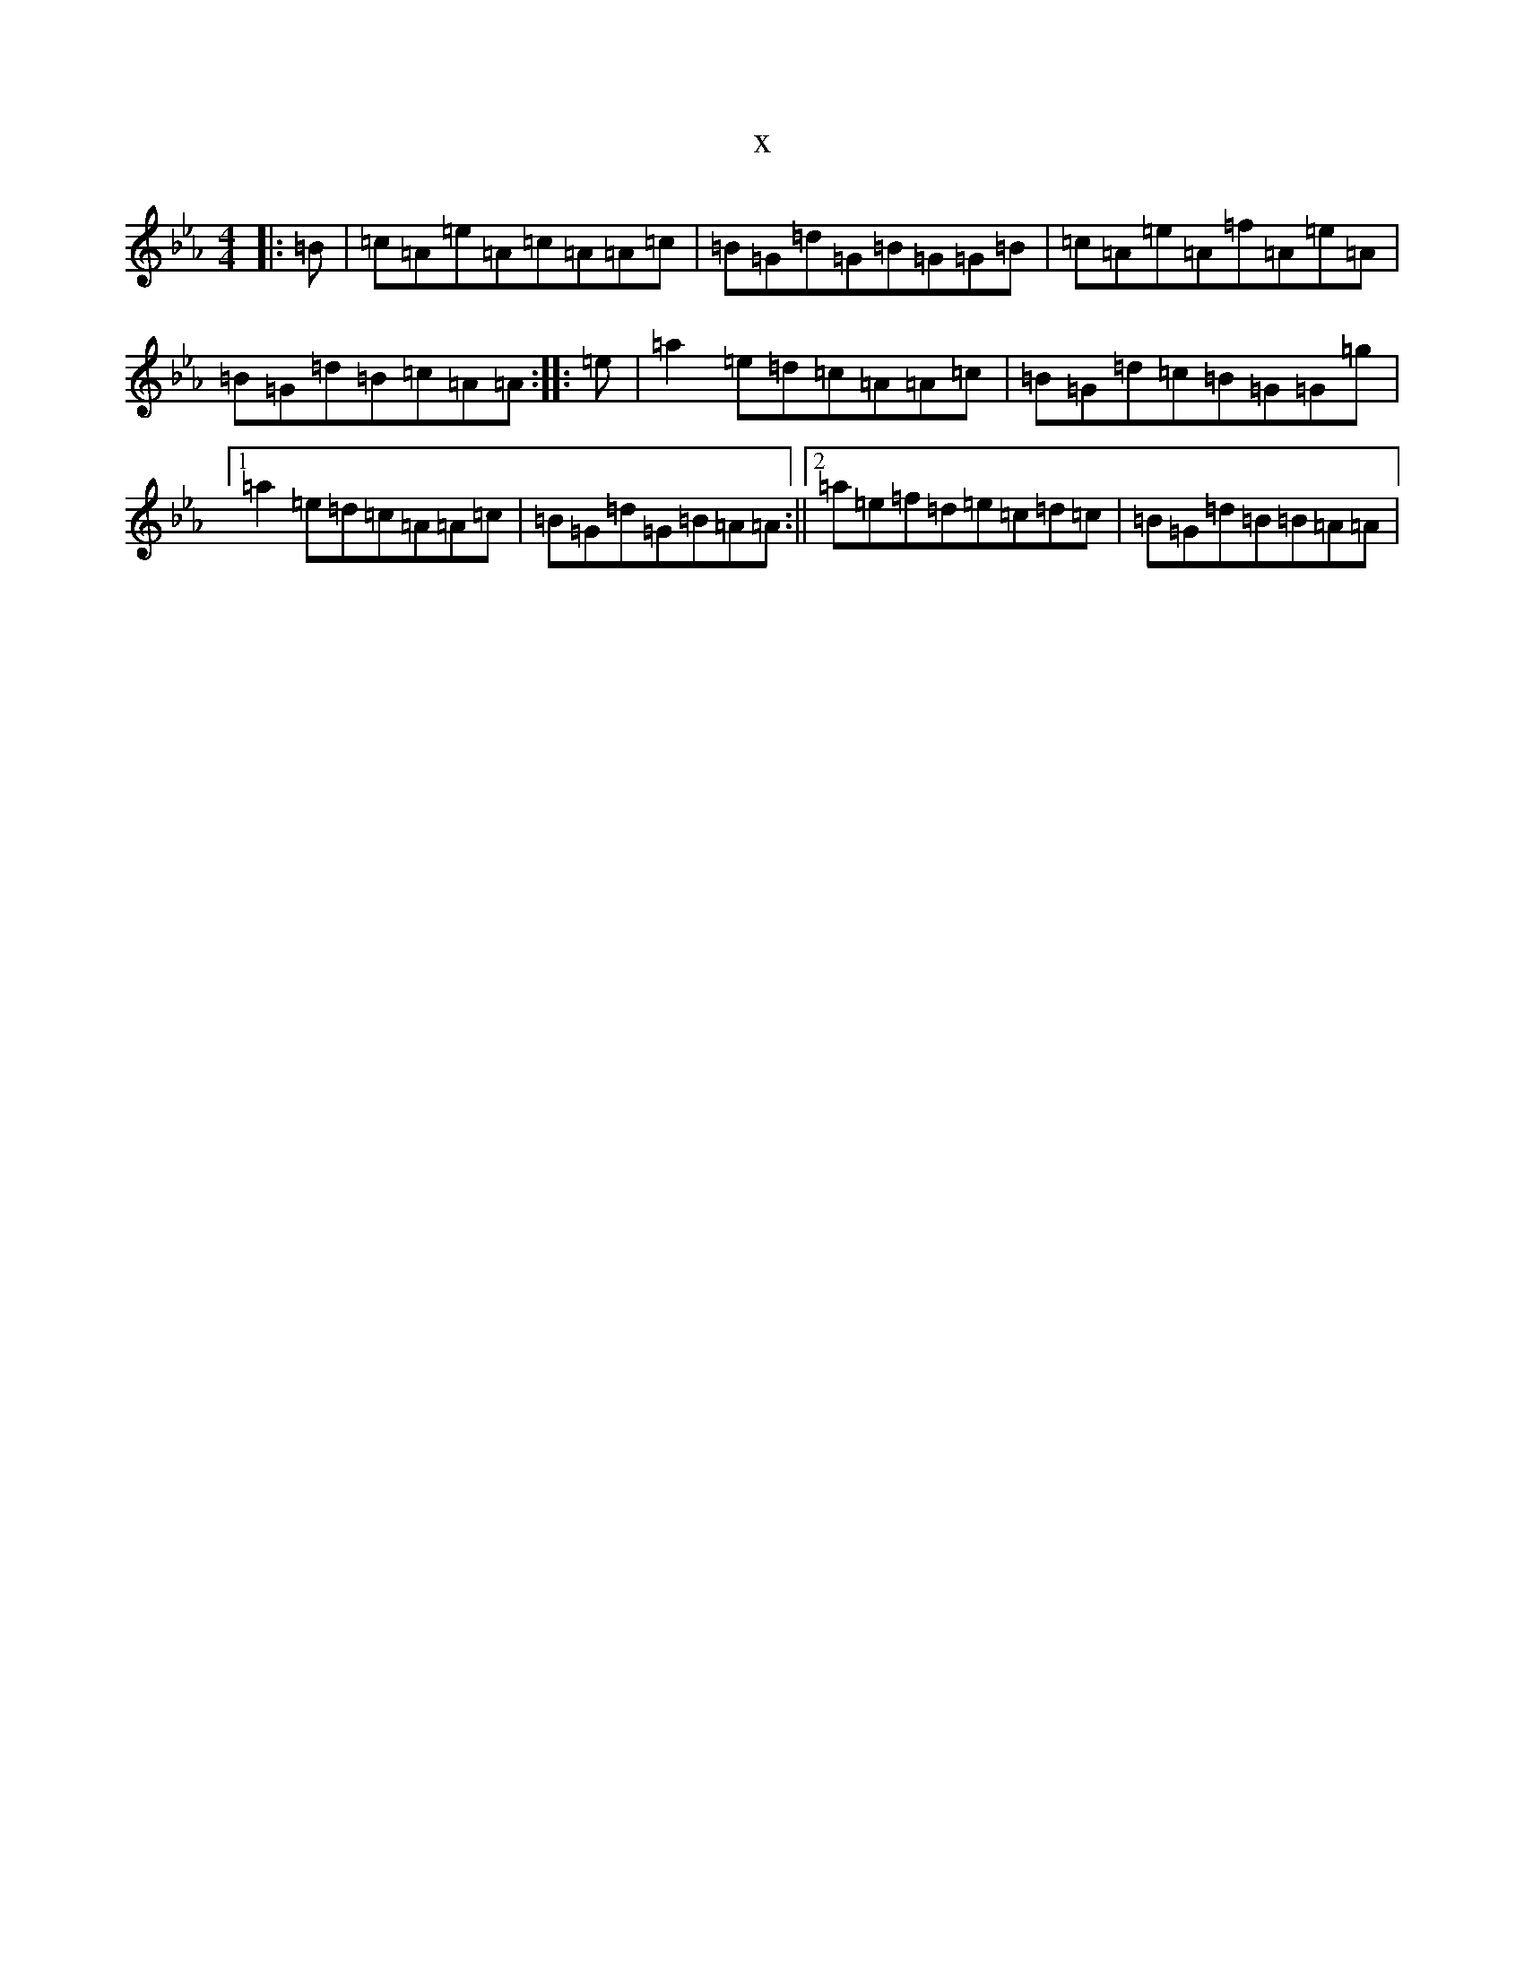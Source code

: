 X:14886
T:x
L:1/8
M:4/4
K: C minor
|:=B|=c=A=e=A=c=A=A=c|=B=G=d=G=B=G=G=B|=c=A=e=A=f=A=e=A|=B=G=d=B=c=A=A:||:=e|=a2=e=d=c=A=A=c|=B=G=d=c=B=G=G=g|1=a2=e=d=c=A=A=c|=B=G=d=G=B=A=A:||2=a=e=f=d=e=c=d=c|=B=G=d=B=B=A=A|